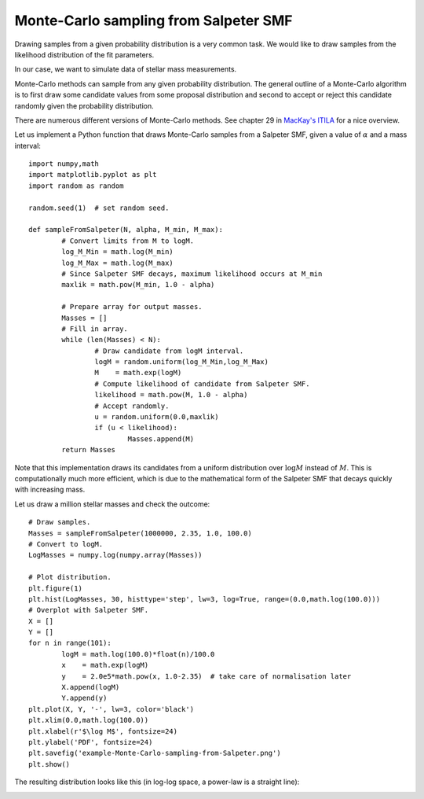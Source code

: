 Monte-Carlo sampling from Salpeter SMF
========================

Drawing samples from a given probability distribution is a very common task. We would like to draw samples from the likelihood distribution of the fit parameters.

In our case, we want to simulate data of stellar mass measurements.

Monte-Carlo methods can sample from any given probability distribution. The general outline of a Monte-Carlo algorithm is to first draw some candidate values from some proposal distribution and second to accept or reject this candidate randomly given the probability distribution.

There are numerous different versions of Monte-Carlo methods. See chapter 29 in `MacKay's ITILA <http://www.inference.phy.cam.ac.uk/mackay/itila/book.html>`_ for a nice overview.

Let us implement a Python function that draws Monte-Carlo samples from a Salpeter SMF, given a value of :math:`\alpha` and a mass interval::

  import numpy,math
  import matplotlib.pyplot as plt
  import random as random

  random.seed(1)  # set random seed.

  def sampleFromSalpeter(N, alpha, M_min, M_max):
	  # Convert limits from M to logM.
	  log_M_Min = math.log(M_min)
	  log_M_Max = math.log(M_max)
	  # Since Salpeter SMF decays, maximum likelihood occurs at M_min
	  maxlik = math.pow(M_min, 1.0 - alpha)
	  
	  # Prepare array for output masses.
	  Masses = []
	  # Fill in array.
	  while (len(Masses) < N):
		  # Draw candidate from logM interval.
		  logM = random.uniform(log_M_Min,log_M_Max)
		  M    = math.exp(logM)
		  # Compute likelihood of candidate from Salpeter SMF.
		  likelihood = math.pow(M, 1.0 - alpha)
		  # Accept randomly.
		  u = random.uniform(0.0,maxlik)
		  if (u < likelihood):
			  Masses.append(M)
	  return Masses

Note that this implementation draws its candidates from a uniform distribution over :math:`\log M` instead of :math:`M`. This is computationally much more efficient, which is due to the mathematical form of the Salpeter SMF that decays quickly with increasing mass.

Let us draw a million stellar masses and check the outcome::

  # Draw samples.
  Masses = sampleFromSalpeter(1000000, 2.35, 1.0, 100.0)
  # Convert to logM.
  LogMasses = numpy.log(numpy.array(Masses))

  # Plot distribution.
  plt.figure(1)
  plt.hist(LogMasses, 30, histtype='step', lw=3, log=True, range=(0.0,math.log(100.0)))
  # Overplot with Salpeter SMF.
  X = []
  Y = []
  for n in range(101):
	  logM = math.log(100.0)*float(n)/100.0
	  x    = math.exp(logM)
	  y    = 2.0e5*math.pow(x, 1.0-2.35)  # take care of normalisation later
	  X.append(logM)
	  Y.append(y)
  plt.plot(X, Y, '-', lw=3, color='black')
  plt.xlim(0.0,math.log(100.0))
  plt.xlabel(r'$\log M$', fontsize=24)
  plt.ylabel('PDF', fontsize=24)
  plt.savefig('example-Monte-Carlo-sampling-from-Salpeter.png')
  plt.show()

The resulting distribution looks like this (in log-log space, a power-law is a straight line):

.. image:: example-Monte-Carlo-sampling-from-Salpeter.png
